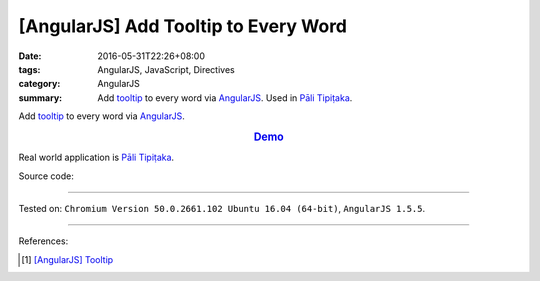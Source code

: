 [AngularJS] Add Tooltip to Every Word
#####################################

:date: 2016-05-31T22:26+08:00
:tags: AngularJS, JavaScript, Directives
:category: AngularJS
:summary: Add tooltip_ to every word via AngularJS_. Used in `Pāli Tipiṭaka`_.


Add tooltip_ to every word via AngularJS_.

.. rubric:: `Demo <{filename}/code/angularjs-wrap-words/index.html>`_
   :class: align-center

Real world application is `Pāli Tipiṭaka`_.

Source code:

.. show_github_file:: siongui userpages content/code/angularjs-wrap-words/index.html

.. show_github_file:: siongui userpages content/code/angularjs-wrap-words/app.js

.. show_github_file:: siongui userpages content/code/angularjs-wrap-words/ngWrapper.js

.. show_github_file:: siongui userpages content/code/angularjs-wrap-words/tooltip.js

.. show_github_file:: siongui userpages content/code/angularjs-wrap-words/tooltip.css

----

Tested on: ``Chromium Version 50.0.2661.102 Ubuntu 16.04 (64-bit)``, ``AngularJS 1.5.5``.

----

References:

.. [1] `[AngularJS] Tooltip <{filename}../26/angularjs-tooltip%en.rst>`_

.. _AngularJS: https://angularjs.org/
.. _Directives: https://docs.angularjs.org/guide/directive
.. _Pāli Tipiṭaka: http://tipitaka.sutta.org/
.. _tooltip: https://www.google.com/search?q=javascript+tooltip
